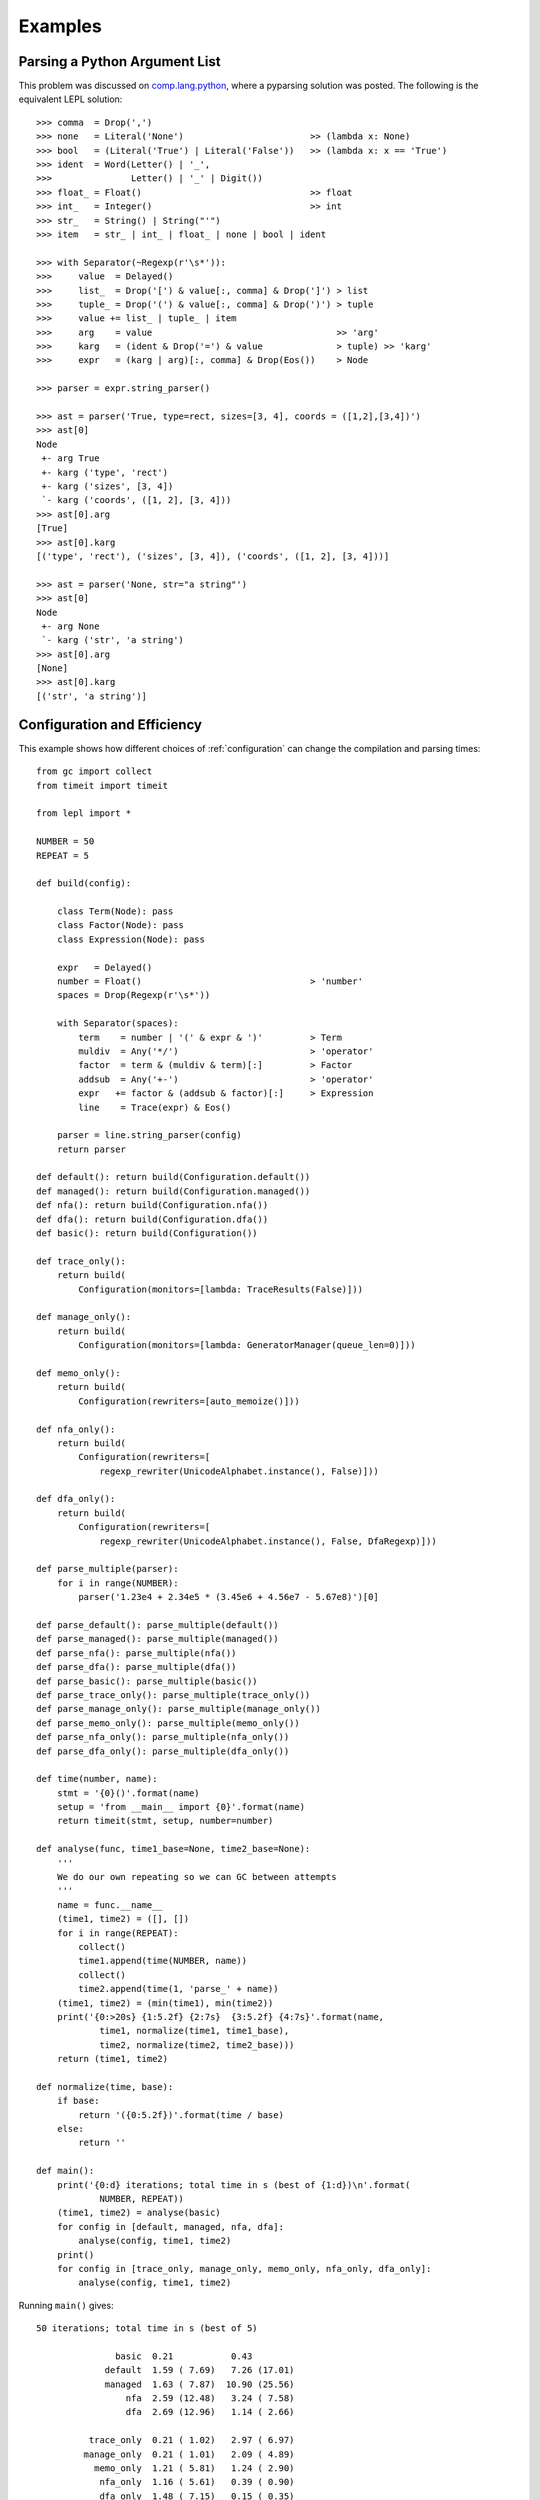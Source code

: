 
.. index:: examples
.. _examples:

Examples
========


Parsing a Python Argument List
------------------------------

This problem was discussed on `comp.lang.python
<http://groups.google.com/group/comp.lang.python/msg/3d0aedf525030865>`_,
where a pyparsing solution was posted.  The following is the equivalent LEPL
solution::

  >>> comma  = Drop(',') 
  >>> none   = Literal('None')                        >> (lambda x: None)
  >>> bool   = (Literal('True') | Literal('False'))   >> (lambda x: x == 'True')
  >>> ident  = Word(Letter() | '_', 
  >>>               Letter() | '_' | Digit())
  >>> float_ = Float()                                >> float 
  >>> int_   = Integer()                              >> int
  >>> str_   = String() | String("'")
  >>> item   = str_ | int_ | float_ | none | bool | ident

  >>> with Separator(~Regexp(r'\s*')):
  >>>     value  = Delayed()
  >>>     list_  = Drop('[') & value[:, comma] & Drop(']') > list
  >>>     tuple_ = Drop('(') & value[:, comma] & Drop(')') > tuple
  >>>     value += list_ | tuple_ | item  
  >>>     arg    = value                                   >> 'arg'
  >>>     karg   = (ident & Drop('=') & value              > tuple) >> 'karg'
  >>>     expr   = (karg | arg)[:, comma] & Drop(Eos())    > Node
            
  >>> parser = expr.string_parser()

  >>> ast = parser('True, type=rect, sizes=[3, 4], coords = ([1,2],[3,4])')
  >>> ast[0]
  Node
   +- arg True
   +- karg ('type', 'rect')
   +- karg ('sizes', [3, 4])
   `- karg ('coords', ([1, 2], [3, 4]))
  >>> ast[0].arg
  [True]
  >>> ast[0].karg
  [('type', 'rect'), ('sizes', [3, 4]), ('coords', ([1, 2], [3, 4]))]
  
  >>> ast = parser('None, str="a string"')
  >>> ast[0]
  Node
   +- arg None
   `- karg ('str', 'a string')
  >>> ast[0].arg
  [None]
  >>> ast[0].karg
  [('str', 'a string')]


.. index:: optimisation, efficiency, configuration
.. _config_example:

Configuration and Efficiency
----------------------------

This example shows how different choices of :ref:`configuration` can change
the compilation and parsing times::

  from gc import collect
  from timeit import timeit

  from lepl import *

  NUMBER = 50
  REPEAT = 5

  def build(config):

      class Term(Node): pass
      class Factor(Node): pass
      class Expression(Node): pass

      expr   = Delayed()
      number = Float()                                > 'number'
      spaces = Drop(Regexp(r'\s*'))

      with Separator(spaces):
	  term    = number | '(' & expr & ')'         > Term
	  muldiv  = Any('*/')                         > 'operator'
	  factor  = term & (muldiv & term)[:]         > Factor
	  addsub  = Any('+-')                         > 'operator'
	  expr   += factor & (addsub & factor)[:]     > Expression
	  line    = Trace(expr) & Eos()

      parser = line.string_parser(config)
      return parser

  def default(): return build(Configuration.default())
  def managed(): return build(Configuration.managed())
  def nfa(): return build(Configuration.nfa())
  def dfa(): return build(Configuration.dfa())
  def basic(): return build(Configuration())

  def trace_only(): 
      return build(
	  Configuration(monitors=[lambda: TraceResults(False)]))

  def manage_only(): 
      return build(
	  Configuration(monitors=[lambda: GeneratorManager(queue_len=0)]))

  def memo_only(): 
      return build(
	  Configuration(rewriters=[auto_memoize()]))

  def nfa_only(): 
      return build(
	  Configuration(rewriters=[
	      regexp_rewriter(UnicodeAlphabet.instance(), False)]))

  def dfa_only(): 
      return build(
	  Configuration(rewriters=[
	      regexp_rewriter(UnicodeAlphabet.instance(), False, DfaRegexp)]))

  def parse_multiple(parser):
      for i in range(NUMBER):
	  parser('1.23e4 + 2.34e5 * (3.45e6 + 4.56e7 - 5.67e8)')[0]

  def parse_default(): parse_multiple(default())
  def parse_managed(): parse_multiple(managed())
  def parse_nfa(): parse_multiple(nfa())
  def parse_dfa(): parse_multiple(dfa())
  def parse_basic(): parse_multiple(basic())
  def parse_trace_only(): parse_multiple(trace_only())
  def parse_manage_only(): parse_multiple(manage_only())
  def parse_memo_only(): parse_multiple(memo_only())
  def parse_nfa_only(): parse_multiple(nfa_only())
  def parse_dfa_only(): parse_multiple(dfa_only())

  def time(number, name):
      stmt = '{0}()'.format(name)
      setup = 'from __main__ import {0}'.format(name)
      return timeit(stmt, setup, number=number)

  def analyse(func, time1_base=None, time2_base=None):
      '''
      We do our own repeating so we can GC between attempts
      '''
      name = func.__name__
      (time1, time2) = ([], [])
      for i in range(REPEAT):
	  collect()
	  time1.append(time(NUMBER, name))
	  collect()
	  time2.append(time(1, 'parse_' + name))
      (time1, time2) = (min(time1), min(time2))
      print('{0:>20s} {1:5.2f} {2:7s}  {3:5.2f} {4:7s}'.format(name, 
	      time1, normalize(time1, time1_base), 
	      time2, normalize(time2, time2_base)))
      return (time1, time2)

  def normalize(time, base):
      if base:
	  return '({0:5.2f})'.format(time / base)
      else:
	  return ''

  def main():
      print('{0:d} iterations; total time in s (best of {1:d})\n'.format(
	      NUMBER, REPEAT))
      (time1, time2) = analyse(basic)
      for config in [default, managed, nfa, dfa]:
	  analyse(config, time1, time2)
      print()
      for config in [trace_only, manage_only, memo_only, nfa_only, dfa_only]:
	  analyse(config, time1, time2)

Running ``main()`` gives::

  50 iterations; total time in s (best of 5)

		 basic  0.21           0.43
	       default  1.59 ( 7.69)   7.26 (17.01)
	       managed  1.63 ( 7.87)  10.90 (25.56)
		   nfa  2.59 (12.48)   3.24 ( 7.58)
		   dfa  2.69 (12.96)   1.14 ( 2.66)

	    trace_only  0.21 ( 1.02)   2.97 ( 6.97)
	   manage_only  0.21 ( 1.01)   2.09 ( 4.89)
	     memo_only  1.21 ( 5.81)   1.24 ( 2.90)
	      nfa_only  1.16 ( 5.61)   0.39 ( 0.90)
	      dfa_only  1.48 ( 7.15)   0.15 ( 0.35)

Where the first column describes the configuration, the second and third
columns reflect the time needed to compile the parser, and the third and
fourth columns reflect the time needed to run the parser.  The values in
parentheses are relative to the basic configuration.

I learnt the following from writing and running this test and others like it:

  * Using the simplest possible configuration --- ``Configuration()`` or
    ``basic`` in the table above --- is a good choice for simple problems.

  * The default configuration --- ``Configuration.default()`` --- was chosen
    to work with a wide variety of problems.  Flexibility took priority over
    performance (and it shows).

  * If efficiency is important, choosing the correct configuration can be
    critical.  Parse times here vary by a factor of almost 100.

  * Creating a parser is not "free".  If a parser is to be used several times
    it may be significantly more efficient to create a single instance and
    re-use it (but note that no attempt has been made to make parsers
    thread--safe).

  * Much of the advantage of the DFA regular expression appears to come from
    avoiding alternate parses.

  * :ref:`memoisation` is expensive for simple parsers with a small amount of
    text (as in this example).

  * From ``compiled_default`` and ``compiled_managed``, which effectively have
    the same compilation, the "noise" in the measurements above is about
    0.05s.

For anyone interested in absolute speed, the values above are seconds required
for 50 iterations on a Dual Core desktop, with sufficient memory to avoid
paging, over--clocked to 2.8GHz.  So for that machine a single parse of the
expression given in the code takes between 0.03 and 0.2 seconds.


